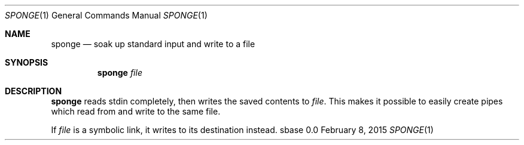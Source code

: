 .Dd February 8, 2015
.Dt SPONGE 1
.Os sbase 0.0
.Sh NAME
.Nm sponge
.Nd soak up standard input and write to a file
.Sh SYNOPSIS
.Nm
.Ar file
.Sh DESCRIPTION
.Nm
reads stdin completely, then writes the saved contents to
.Ar file .
This makes it possible to easily create pipes which read from and write to
the same file.
.Pp
If
.Ar file
is a symbolic link, it writes to its destination instead.
